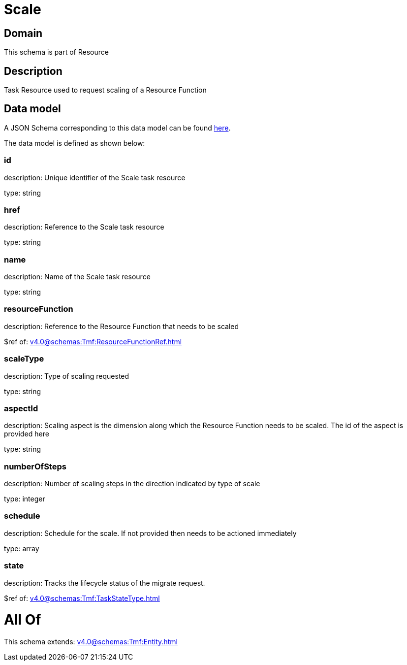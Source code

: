 = Scale

[#domain]
== Domain

This schema is part of Resource

[#description]
== Description

Task Resource used to request scaling of a Resource Function


[#data_model]
== Data model

A JSON Schema corresponding to this data model can be found https://tmforum.org[here].

The data model is defined as shown below:


=== id
description: Unique identifier of the Scale task resource

type: string


=== href
description: Reference to the Scale task resource

type: string


=== name
description: Name of the Scale task resource

type: string


=== resourceFunction
description: Reference to the Resource Function that needs to be scaled

$ref of: xref:v4.0@schemas:Tmf:ResourceFunctionRef.adoc[]


=== scaleType
description: Type of scaling requested

type: string


=== aspectId
description: Scaling aspect is the dimension along which the Resource Function needs to be scaled. The id of the aspect is provided here

type: string


=== numberOfSteps
description: Number of scaling steps in the direction indicated by type of scale

type: integer


=== schedule
description: Schedule for the scale. If not provided then needs to be actioned immediately

type: array


=== state
description: Tracks the lifecycle status of the migrate request.

$ref of: xref:v4.0@schemas:Tmf:TaskStateType.adoc[]


= All Of 
This schema extends: xref:v4.0@schemas:Tmf:Entity.adoc[]
